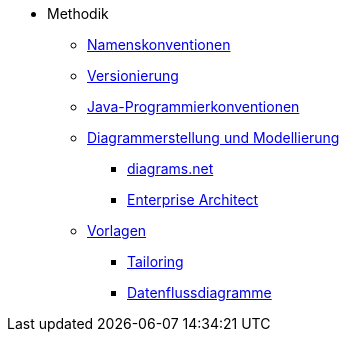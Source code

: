 * Methodik
** xref:namenskonventionen/master.adoc[Namenskonventionen]
** xref:versionierung/master.adoc[Versionierung]
** xref:java-programmierkonventionen/master.adoc[Java-Programmierkonventionen]
** xref:diagrammerstellung.adoc[Diagrammerstellung und Modellierung]
*** xref:diagrammerstellung/diagramsnet.adoc[diagrams.net]
*** xref:diagrammerstellung/enterprise-architect.adoc[Enterprise Architect]
** xref:vorlagen.adoc[Vorlagen]
*** xref:tailoring/tailoring.adoc[Tailoring]
*** xref:spezifikation/datenflussdiagramme.adoc[Datenflussdiagramme]
